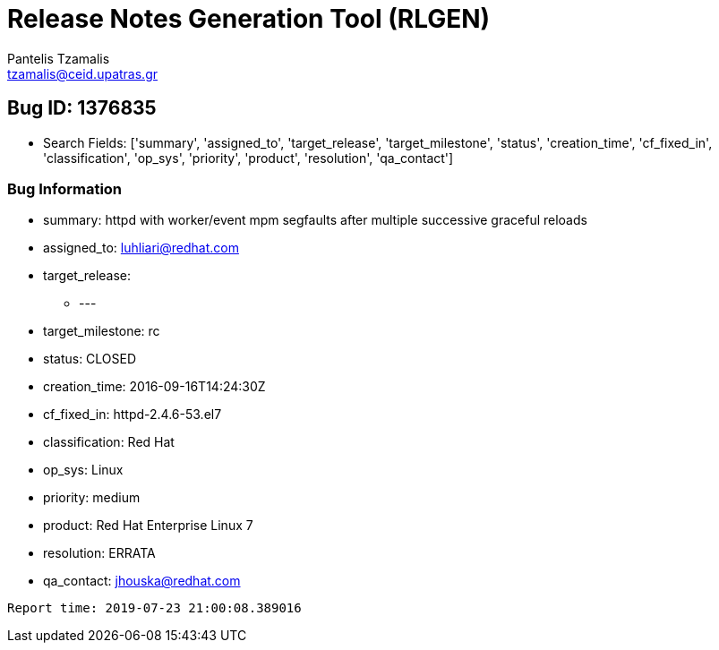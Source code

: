 = Release Notes Generation Tool (RLGEN)
:author: Pantelis Tzamalis
:email: tzamalis@ceid.upatras.gr
:username: hello_user

== Bug ID: 1376835

* Search Fields: ['summary', 'assigned_to', 'target_release', 'target_milestone', 'status', 'creation_time', 'cf_fixed_in', 'classification', 'op_sys', 'priority', 'product', 'resolution', 'qa_contact']



=== Bug Information

* summary: httpd with worker/event mpm segfaults after multiple successive graceful reloads

* assigned_to: luhliari@redhat.com

* target_release:

** ---

* target_milestone: rc

* status: CLOSED

* creation_time: 2016-09-16T14:24:30Z

* cf_fixed_in: httpd-2.4.6-53.el7

* classification: Red Hat

* op_sys: Linux

* priority: medium

* product: Red Hat Enterprise Linux 7

* resolution: ERRATA

* qa_contact: jhouska@redhat.com



----------
Report time: 2019-07-23 21:00:08.389016


